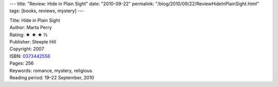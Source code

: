 ---
title: "Review: Hide in Plain Sight"
date: "2010-09-22"
permalink: "/blog/2010/09/22/ReviewHideInPlainSight.html"
tags: [books, reviews, mystery]
---



.. image:: https://images-na.ssl-images-amazon.com/images/P/0373442556.01.MZZZZZZZ.jpg
    :alt: Hide in Plain Sight
    :target: http://www.amazon.com/dp/0373442556/?tag=georgvreill-20
    :class: right-float

| Title: Hide in Plain Sight
| Author: Marta Perry
| Rating: ★ ★ ★ ½
| Publisher: Steeple Hill
| Copyright: 2007
| ISBN: `0373442556 <http://www.amazon.com/dp/0373442556/?tag=georgvreill-20>`_
| Pages: 256
| Keywords: romance, mystery, religious
| Reading period: 19–22 September, 2010

.. _permalink:
    /blog/2010/09/22/ReviewHideInPlainSight.html
